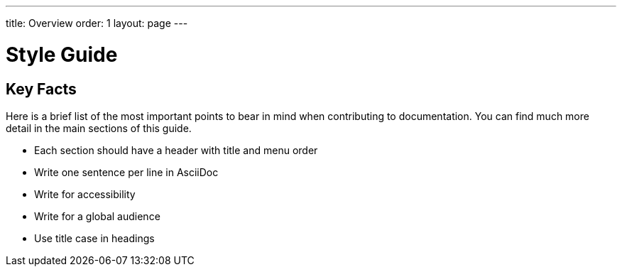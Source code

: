 ---
title: Overview
order: 1
layout: page
---

= Style Guide
:experimental:

== Key Facts

Here is a brief list of the most important points to bear in mind when contributing to documentation.
You can find much more detail in the main sections of this guide.

- Each section should have a header with title and menu order
- Write one sentence per line in AsciiDoc
- Write for accessibility
- Write for a global audience
- Use title case in headings